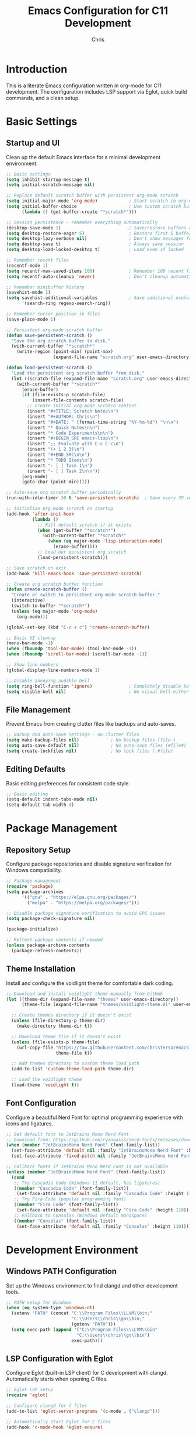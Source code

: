 #+TITLE: Emacs Configuration for C11 Development
#+AUTHOR: Chris
#+DESCRIPTION: Literate Emacs configuration using org-mode for C11 development with LSP
#+STARTUP: overview

* Introduction
This is a literate Emacs configuration written in org-mode for C11 development.
The configuration includes LSP support via Eglot, quick build commands, and a clean setup.

* Basic Settings
** Startup and UI
Clean up the default Emacs interface for a minimal development environment.

#+BEGIN_SRC emacs-lisp
;; Basic settings
(setq inhibit-startup-message t)
(setq initial-scratch-message nil)

;; Replace default scratch buffer with persistent org-mode scratch
(setq initial-major-mode 'org-mode)            ; Start scratch in org-mode
(setq initial-buffer-choice                    ; Use custom scratch buffer
      (lambda () (get-buffer-create "*scratch*")))

;; Session persistence - remember everything automatically
(desktop-save-mode 1)                          ; Save/restore buffers and window config
(setq desktop-restore-eager 5)                 ; Restore first 5 buffers immediately
(setq desktop-lazy-verbose nil)                ; Don't show messages for lazy loading
(setq desktop-save t)                          ; Always save session
(setq desktop-load-locked-desktop t)           ; Load even if locked

;; Remember recent files
(recentf-mode 1)
(setq recentf-max-saved-items 100)             ; Remember 100 recent files
(setq recentf-auto-cleanup 'never)             ; Don't cleanup automatically

;; Remember minibuffer history
(savehist-mode 1)
(setq savehist-additional-variables            ; Save additional useful variables
      '(search-ring regexp-search-ring))

;; Remember cursor position in files
(save-place-mode 1)

;; Persistent org-mode scratch buffer
(defun save-persistent-scratch ()
  "Save the org scratch buffer to disk."
  (with-current-buffer "*scratch*"
    (write-region (point-min) (point-max)
                  (expand-file-name "scratch.org" user-emacs-directory))))

(defun load-persistent-scratch ()
  "Load the persistent org scratch buffer from disk."
  (let ((scratch-file (expand-file-name "scratch.org" user-emacs-directory)))
    (with-current-buffer "*scratch*"
      (erase-buffer)
      (if (file-exists-p scratch-file)
          (insert-file-contents scratch-file)
        ;; Create initial org-mode scratch content
        (insert "#+TITLE: Scratch Notes\n")
        (insert "#+AUTHOR: Chris\n")
        (insert "#+DATE: " (format-time-string "%Y-%m-%d") "\n\n")
        (insert "* Quick Notes\n\n")
        (insert "* Code Experiments\n\n")
        (insert "#+BEGIN_SRC emacs-lisp\n")
        (insert ";; Evaluate with C-c C-c\n")
        (insert "(+ 1 2 3)\n")
        (insert "#+END_SRC\n\n")
        (insert "* TODO Items\n")
        (insert "- [ ] Task 1\n")
        (insert "- [ ] Task 2\n\n"))
      (org-mode)
      (goto-char (point-min)))))

;; Auto-save org scratch buffer periodically
(run-with-idle-timer 30 t 'save-persistent-scratch)  ; Save every 30 seconds when idle

;; Initialize org-mode scratch on startup
(add-hook 'after-init-hook
          (lambda ()
            ;; Kill default scratch if it exists
            (when (get-buffer "*scratch*")
              (with-current-buffer "*scratch*"
                (when (eq major-mode 'lisp-interaction-mode)
                  (erase-buffer))))
            ;; Load our persistent org scratch
            (load-persistent-scratch)))

;; Save scratch on exit
(add-hook 'kill-emacs-hook 'save-persistent-scratch)

;; Create org scratch buffer function
(defun create-scratch-buffer ()
  "Create or switch to persistent org-mode scratch buffer."
  (interactive)
  (switch-to-buffer "*scratch*")
  (unless (eq major-mode 'org-mode)
    (org-mode)))

(global-set-key (kbd "C-c s c") 'create-scratch-buffer)

;; Basic UI cleanup
(menu-bar-mode -1)
(when (fboundp 'tool-bar-mode) (tool-bar-mode -1))
(when (fboundp 'scroll-bar-mode) (scroll-bar-mode -1))

;; Show line numbers
(global-display-line-numbers-mode 1)

;; Disable annoying audible bell
(setq ring-bell-function 'ignore)              ; Completely disable bell
(setq visible-bell nil)                        ; No visual bell either (clean)
#+END_SRC

** File Management
Prevent Emacs from creating clutter files like backups and auto-saves.

#+BEGIN_SRC emacs-lisp
;; Backup and auto-save settings - no clutter files
(setq make-backup-files nil)            ; No backup files (file~)
(setq auto-save-default nil)            ; No auto-save files (#file#)
(setq create-lockfiles nil)             ; No lock files (.#file)
#+END_SRC

** Editing Defaults
Basic editing preferences for consistent code style.

#+BEGIN_SRC emacs-lisp
;; Basic editing
(setq-default indent-tabs-mode nil)
(setq-default tab-width 4)
#+END_SRC

* Package Management
** Repository Setup
Configure package repositories and disable signature verification for Windows compatibility.

#+BEGIN_SRC emacs-lisp
;; Package management
(require 'package)
(setq package-archives
      '(("gnu" . "https://elpa.gnu.org/packages/")
        ("melpa" . "https://melpa.org/packages/")))

;; Disable package signature verification to avoid GPG issues
(setq package-check-signature nil)

(package-initialize)

;; Refresh package contents if needed
(unless package-archive-contents
  (package-refresh-contents))
#+END_SRC

** Theme Installation
Install and configure the voidlight theme for comfortable dark coding.

#+BEGIN_SRC emacs-lisp
;; Download and install voidlight theme manually from GitHub
(let ((theme-dir (expand-file-name "themes" user-emacs-directory))
      (theme-file (expand-file-name "themes/voidlight-theme.el" user-emacs-directory)))

  ;; Create themes directory if it doesn't exist
  (unless (file-directory-p theme-dir)
    (make-directory theme-dir t))

  ;; Download theme file if it doesn't exist
  (unless (file-exists-p theme-file)
    (url-copy-file "https://raw.githubusercontent.com/christerso/emacs-voidlight-theme/main/voidlight-theme.el"
                   theme-file t))

  ;; Add themes directory to custom theme load path
  (add-to-list 'custom-theme-load-path theme-dir)

  ;; Load the voidlight theme
  (load-theme 'voidlight t))
#+END_SRC

** Font Configuration
Configure a beautiful Nerd Font for optimal programming experience with icons and ligatures.

#+BEGIN_SRC emacs-lisp
;; Set default font to JetBrains Mono Nerd Font
;; Download from: https://github.com/ryanoasis/nerd-fonts/releases/download/v3.0.2/JetBrainsMono.zip
(when (member "JetBrainsMono Nerd Font" (font-family-list))
  (set-face-attribute 'default nil :family "JetBrainsMono Nerd Font" :height 110)
  (set-face-attribute 'fixed-pitch nil :family "JetBrainsMono Nerd Font" :height 110))

;; Fallback fonts if JetBrains Mono Nerd Font is not available
(unless (member "JetBrainsMono Nerd Font" (font-family-list))
  (cond
   ;; Try Cascadia Code (Windows 11 default, has ligatures)
   ((member "Cascadia Code" (font-family-list))
    (set-face-attribute 'default nil :family "Cascadia Code" :height 110))
   ;; Try Fira Code (popular programming font)
   ((member "Fira Code" (font-family-list))
    (set-face-attribute 'default nil :family "Fira Code" :height 110))
   ;; Fallback to Consolas (Windows default monospace)
   ((member "Consolas" (font-family-list))
    (set-face-attribute 'default nil :family "Consolas" :height 110))))
#+END_SRC

* Development Environment
** Windows PATH Configuration
Set up the Windows environment to find clangd and other development tools.

#+BEGIN_SRC emacs-lisp
;; PATH setup for Windows
(when (eq system-type 'windows-nt)
  (setenv "PATH" (concat "C:\\Program Files\\LLVM\\bin;"
                         "C:\\Users\\chris\\go\\bin;"
                         (getenv "PATH")))
  (setq exec-path (append '("C:\\Program Files\\LLVM\\bin"
                           "C:\\Users\\chris\\go\\bin")
                         exec-path)))
#+END_SRC

** LSP Configuration with Eglot
Configure Eglot (built-in LSP client) for C development with clangd.
Automatically starts when opening C files.

#+BEGIN_SRC emacs-lisp
;; Eglot LSP setup
(require 'eglot)

;; Configure clangd for C files
(add-to-list 'eglot-server-programs '(c-mode . ("clangd")))

;; Automatically start Eglot for C files
(add-hook 'c-mode-hook 'eglot-ensure)

;; Disable problematic flymake backends completely (we use Eglot for diagnostics)
(with-eval-after-load 'flymake
  (setq flymake-cc-command nil)                           ; Disable flymake-cc command
  (remove-hook 'flymake-diagnostic-functions 'flymake-cc) ; Remove from functions
  (when (fboundp 'flymake-cc)
    (fmakunbound 'flymake-cc)))                           ; Remove function entirely

;; Also disable flymake completely in C mode since we use Eglot
(add-hook 'c-mode-hook
          (lambda ()
            (flymake-mode -1)))  ; Disable flymake, use Eglot diagnostics instead

;; Automatic file headers
(defun insert-c-header ()
  "Insert standard C file header for new files."
  (when (and (buffer-file-name)
             (= (point-min) (point-max))  ; Empty file
             (string-match-p "\\.\\(c\\|h\\)$" (buffer-file-name)))
    (let ((filename (file-name-nondirectory (buffer-file-name)))
          (is-header (string-match-p "\\.h$" (buffer-file-name))))
      (insert (format "/**\n"))
      (insert (format " * @file %s\n" filename))
      (insert (format " * @brief \n"))
      (insert (format " * @author Christer Söderlund <christer.soderlund@gmail.com>\n"))
      (insert (format " * @date %s\n" (format-time-string "%Y-%m-%d")))
      (insert (format " * @copyright Copyright (c) %s Christer Söderlund\n" (format-time-string "%Y")))
      (insert (format " */\n\n"))

      (when is-header
        (let ((guard-name (upcase (replace-regexp-in-string "[^a-zA-Z0-9]" "_"
                                                           (file-name-sans-extension filename)))))
          (insert (format "#ifndef %s_H\n" guard-name))
          (insert (format "#define %s_H\n\n" guard-name))
          (insert "#ifdef __cplusplus\n")
          (insert "extern \"C\" {\n")
          (insert "#endif\n\n")
          (insert "// Header content here\n\n")
          (insert "#ifdef __cplusplus\n")
          (insert "}\n")
          (insert "#endif\n\n")
          (insert (format "#endif // %s_H\n" guard-name))))

      (goto-char (point-min))
      (search-forward "@brief ")
      (message "C header inserted - fill in @brief description"))))

(defun insert-go-header ()
  "Insert standard Go file header for new files."
  (when (and (buffer-file-name)
             (= (point-min) (point-max))  ; Empty file
             (string-match-p "\\.go$" (buffer-file-name)))
    (let ((filename (file-name-nondirectory (buffer-file-name)))
          (package-name (file-name-nondirectory (directory-file-name default-directory))))
      (insert (format "// Package %s \n" package-name))
      (insert (format "// File: %s\n" filename))
      (insert (format "// Author: Christer Söderlund <christer.soderlund@gmail.com>\n"))
      (insert (format "// Date: %s\n" (format-time-string "%Y-%m-%d")))
      (insert (format "// Copyright (c) %s Christer Söderlund\n\n" (format-time-string "%Y")))
      (insert (format "package %s\n\n" package-name))
      (goto-char (point-min))
      (search-forward "Package ")
      (message "Go header inserted - fill in package description"))))
#+END_SRC

** C Language Settings
Configure C-specific editing preferences and style.

#+BEGIN_SRC emacs-lisp
;; C-specific settings
(add-hook 'c-mode-hook
          (lambda ()
            (setq c-default-style "k&r")
            (setq c-basic-offset 2)    ; Use 2 spaces for C (more standard)
            ;; Insert header for new files
            (insert-c-header)
            ;; Auto-format C files when opened (after brief delay)
            (run-with-idle-timer 0.5 nil 'format-buffer)))  ; Format after 0.5s delay

;; Autoformatting with clang-format
(defun format-buffer ()
  "Format the current buffer using clang-format with C-specific style."
  (interactive)
  (when (eq major-mode 'c-mode)
    (let ((start-point (point))
          (start-line (line-number-at-pos))
          (original-content (buffer-string)))
      (condition-case err
          (progn
            (let ((formatted-content
                   (with-temp-buffer
                     (insert original-content)
                     (let ((exit-code (call-process-region (point-min) (point-max)
                                                          "clang-format" t t nil
                                                          "--style={BasedOnStyle: Google, ColumnLimit: 120, IndentWidth: 2}"
                                                          "--assume-filename=.c")))
                       (if (= exit-code 0)
                           (buffer-string)
                         (error "clang-format failed with exit code %d" exit-code))))))
              (erase-buffer)
              (insert formatted-content)
              (goto-line start-line)
              (message "Buffer formatted with clang-format")))
        (error
         (erase-buffer)
         (insert original-content)
         (goto-char start-point)
         (message "Formatting failed, buffer restored: %s" (error-message-string err)))))))

;; Format current file and save
(defun format-and-save ()
  "Format the current buffer and save it."
  (interactive)
  (format-buffer)
  (save-buffer)
  (message "File formatted and saved"))

;; Format on save (optional - uncomment if you want auto-format on save)
;; (add-hook 'c-mode-hook
;;           (lambda ()
;;             (add-hook 'before-save-hook 'format-buffer nil t)))

;; Key bindings for formatting
(global-set-key (kbd "C-c f") 'format-buffer)        ; Format current buffer
(global-set-key (kbd "C-c F") 'format-and-save)      ; Format and save

;; Auto-close compilation window on success, keep open on failure
(defun my-compilation-finish-function (buffer status)
  "Close compilation buffer if successful, keep open if failed."
  (let ((window (get-buffer-window buffer)))
    (cond
     ;; Success - close window after brief delay
     ((string-match "finished" status)
      (run-with-timer 1.0 nil
                      (lambda ()
                        (when (get-buffer-window buffer)
                          (delete-window (get-buffer-window buffer)))
                        (message "Build successful - compilation window closed"))))
     ;; Failure - keep window open and show message
     ((string-match "exited abnormally" status)
      (message "Build failed - check compilation buffer for errors"))
     ;; Other statuses - do nothing
     (t nil))))

(add-hook 'compilation-finish-functions 'my-compilation-finish-function)

;; Better compilation window behavior
(setq compilation-window-height 15)           ; Reasonable window height
(setq compilation-scroll-output 'first-error) ; Scroll to first error
#+END_SRC

** Go Language Settings
Configure Go development with gopls LSP and modern tooling.

#+BEGIN_SRC emacs-lisp
;; Go mode
(unless (package-installed-p 'go-mode)
  (package-install 'go-mode))

(require 'go-mode)

;; Configure gopls for Go files
(add-to-list 'eglot-server-programs '(go-mode . ("gopls")))

;; Automatically start Eglot for Go files
(add-hook 'go-mode-hook 'eglot-ensure)

;; Go-specific settings
(add-hook 'go-mode-hook
          (lambda ()
            (setq tab-width 4)                    ; Go uses tabs, 4-space width
            (setq indent-tabs-mode t)             ; Use actual tabs for Go
            (setq go-ts-mode-indent-offset 4)     ; Consistent indentation
            ;; Insert header for new Go files
            (insert-go-header)))

;; Go formatting with goimports (better than gofmt)
(defun go-format-buffer ()
  "Format Go buffer with goimports."
  (interactive)
  (when (eq major-mode 'go-mode)
    (let ((start-point (point))
          (start-line (line-number-at-pos))
          (original-content (buffer-string)))
      (condition-case err
          (progn
            (let ((formatted-content
                   (with-temp-buffer
                     (insert original-content)
                     (let ((exit-code (call-process-region (point-min) (point-max)
                                                          "goimports" t t nil)))
                       (if (= exit-code 0)
                           (buffer-string)
                         (error "goimports failed with exit code %d" exit-code))))))
              (erase-buffer)
              (insert formatted-content)
              (goto-line start-line)
              (message "Go buffer formatted with goimports")))
        (error
         (erase-buffer)
         (insert original-content)
         (goto-char start-point)
         (message "Go formatting failed, buffer restored: %s" (error-message-string err)))))))

;; Go format and save
(defun go-format-and-save ()
  "Format Go buffer and save it."
  (interactive)
  (go-format-buffer)
  (save-buffer))

;; Key bindings for Go formatting
(define-key go-mode-map (kbd "C-c f") 'go-format-buffer)    ; Format Go buffer
(define-key go-mode-map (kbd "C-c F") 'go-format-and-save)  ; Format and save

;; Auto-format Go files on save (optional - uncomment if desired)
;; (add-hook 'go-mode-hook
;;           (lambda ()
;;             (add-hook 'before-save-hook 'go-format-buffer nil t)))
#+END_SRC

* Build System Integration
** Dream Project Build & Run Commands
Quick build, run, and debug functions for the Dream project.

#+BEGIN_SRC emacs-lisp
;; Smart build command - detects project type
(defun smart-build ()
  "Build project using appropriate build system based on project type."
  (interactive)
  (let* ((project-root (or (projectile-project-root) default-directory))
         (cmake-file (expand-file-name "CMakeLists.txt" project-root))
         (go-mod-file (expand-file-name "go.mod" project-root))
         (go-files (directory-files project-root nil "\\.go$")))

    (cond
     ;; CMake project (like Dream)
     ((file-exists-p cmake-file)
      (let ((default-directory project-root))
        (compile "cmake --build build --config Release")))

     ;; Go project with go.mod
     ((file-exists-p go-mod-file)
      (let ((default-directory project-root))
        (compile "go build -v ./...")))

     ;; Go files without go.mod (single file)
     ((and go-files (eq major-mode 'go-mode))
      (let ((current-file (buffer-file-name)))
        (compile (format "go build -v %s" (file-name-nondirectory current-file)))))

     ;; C file without CMake (single file compile)
     ((eq major-mode 'c-mode)
      (let ((current-file (buffer-file-name)))
        (compile (format "clang -std=c11 -o %s %s"
                        (file-name-sans-extension (file-name-nondirectory current-file))
                        (file-name-nondirectory current-file)))))

     ;; Default fallback
     (t
      (message "No recognized build system found in project")))))

;; Keep dream-specific build for explicit use
(defun dream-build ()
  "Build the dream project using CMake."
  (interactive)
  (let ((default-directory "G:/repos/dream/"))
    (compile "cmake --build build --config Release --target dream")))

;; Smart run command - detects project type and runs appropriately
(defun smart-run ()
  "Run project using appropriate method based on project type."
  (interactive)
  (let* ((project-root (or (projectile-project-root) default-directory))
         (cmake-file (expand-file-name "CMakeLists.txt" project-root))
         (go-mod-file (expand-file-name "go.mod" project-root))
         (go-files (directory-files project-root nil "\\.go$")))

    (cond
     ;; Dream CMake project (specific handling)
     ((and (file-exists-p cmake-file)
           (string-match-p "dream" project-root))
      (let ((exe-path (expand-file-name "build/Release/dream.exe" project-root)))
        (if (file-exists-p exe-path)
            (let ((default-directory project-root))
              (async-shell-command exe-path "*Dream Output*"))
          (message "Dream executable not found. Build first with F3."))))

     ;; Generic CMake project
     ((file-exists-p cmake-file)
      (let* ((build-dir (expand-file-name "build" project-root))
             (exe-files (when (file-directory-p build-dir)
                         (directory-files-recursively build-dir "\\.exe$"))))
        (if exe-files
            (let ((exe-to-run (car exe-files)))  ; Use first executable found
              (async-shell-command exe-to-run "*CMake Output*"))
          (message "No executable found. Build first with F3."))))

     ;; Go project with go.mod
     ((file-exists-p go-mod-file)
      (let ((default-directory project-root))
        (async-shell-command "go run ." "*Go Output*")))

     ;; Single Go file
     ((and go-files (eq major-mode 'go-mode))
      (let ((current-file (buffer-file-name)))
        (async-shell-command (format "go run %s" (file-name-nondirectory current-file))
                             "*Go Output*")))

     ;; Single C file
     ((eq major-mode 'c-mode)
      (let* ((current-file (buffer-file-name))
             (exe-name (file-name-sans-extension (file-name-nondirectory current-file))))
        (if (file-exists-p (concat exe-name ".exe"))
            (async-shell-command (format "./%s.exe" exe-name) "*C Output*")
          (message "Executable not found. Build first with F3."))))

     ;; Default fallback
     (t
      (message "No recognized run method for current project")))))

;; Smart debug command - detects project type and debugs appropriately
(defun smart-debug ()
  "Debug project using appropriate debugger based on project type."
  (interactive)
  (let* ((project-root (or (projectile-project-root) default-directory))
         (cmake-file (expand-file-name "CMakeLists.txt" project-root))
         (go-mod-file (expand-file-name "go.mod" project-root))
         (remedybg-path "C:/remedybg.exe"))

    (cond
     ;; Dream CMake project (RemedyBG)
     ((and (file-exists-p cmake-file)
           (string-match-p "dream" project-root))
      (let ((exe-path (expand-file-name "build/Release/dream.exe" project-root)))
        (if (file-exists-p exe-path)
            (if (file-exists-p remedybg-path)
                (async-shell-command (format "\"%s\" \"%s\"" remedybg-path exe-path))
              (message "RemedyBG not found at C:/remedybg.exe"))
          (message "Dream executable not found. Build first with F3."))))

     ;; Generic CMake project (try RemedyBG or Visual Studio)
     ((file-exists-p cmake-file)
      (let* ((build-dir (expand-file-name "build" project-root))
             (exe-files (when (file-directory-p build-dir)
                         (directory-files-recursively build-dir "\\.exe$"))))
        (if exe-files
            (let ((exe-to-debug (car exe-files)))
              (if (file-exists-p remedybg-path)
                  (async-shell-command (format "\"%s\" \"%s\"" remedybg-path exe-to-debug))
                (message "RemedyBG not found. Install for debugging support.")))
          (message "No executable found for debugging. Build first with F3."))))

     ;; Go project (use delve debugger)
     ((or (file-exists-p go-mod-file) (eq major-mode 'go-mode))
      (let ((default-directory project-root))
        (async-shell-command "dlv debug" "*Go Debug*")))

     ;; Default fallback
     (t
      (message "No recognized debug method for current project")))))

;; Keep original dream functions for explicit use
(defun dream-build ()
  "Build the dream project using CMake."
  (interactive)
  (let ((default-directory "G:/repos/dream/"))
    (compile "cmake --build build --config Release --target dream")))

(defun dream-run ()
  "Run the compiled dream project executable."
  (interactive)
  (let ((default-directory "G:/repos/dream/")
        (exe-path "G:/repos/dream/build/Release/dream.exe"))
    (if (file-exists-p exe-path)
        (async-shell-command exe-path "*Dream Output*")
      (message "Dream executable not found. Build first with F3."))))

(defun dream-debug ()
  "Debug the dream project using RemedyBG."
  (interactive)
  (let ((default-directory "G:/repos/dream/")
        (exe-path "G:/repos/dream/build/Release/dream.exe")
        (remedybg-path "C:/remedybg.exe"))
    (if (file-exists-p exe-path)
        (if (file-exists-p remedybg-path)
            (async-shell-command (format "\"%s\" \"%s\"" remedybg-path exe-path))
          (message "RemedyBG not found at C:/remedybg.exe"))
      (message "Dream executable not found. Build first with F3."))))

;; Key bindings for build/run/debug workflow
(global-set-key [f3] 'smart-build)        ; F3 = Smart Build (detects project type)
(global-set-key [f4] 'smart-run)          ; F4 = Smart Run (detects project type)
(global-set-key [S-f4] 'smart-debug)      ; Shift+F4 = Smart Debug (detects project type)

;; Explicit Dream project functions (backup)
(global-set-key [f5] 'dream-build)        ; F5 = Dream-specific build
(global-set-key [f6] 'dream-run)          ; F6 = Dream-specific run
(global-set-key [S-f6] 'dream-debug)      ; Shift+F6 = Dream-specific debug
#+END_SRC

* Developer Tools
** Markdown Support
Enhanced markdown editing with live preview and toggle view.

#+BEGIN_SRC emacs-lisp
;; Markdown mode with live preview
(unless (package-installed-p 'markdown-mode)
  (package-install 'markdown-mode))

(unless (package-installed-p 'markdown-preview-mode)
  (package-install 'markdown-preview-mode))

(unless (package-installed-p 'grip-mode)
  (package-install 'grip-mode))

(require 'markdown-mode)
(require 'markdown-preview-mode)
(require 'grip-mode)

;; File associations
(add-to-list 'auto-mode-alist '("\\.md\\'" . markdown-mode))
(add-to-list 'auto-mode-alist '("\\.markdown\\'" . markdown-mode))

;; Markdown configuration - pandoc is now installed
(setq markdown-command "pandoc")  ; Use pandoc for high-quality rendering
(setq markdown-preview-style "github")  ; GitHub-style preview
(setq markdown-fontify-code-blocks-natively t)  ; Syntax highlight code blocks

;; Custom markdown preview function - fixed
(defun my-markdown-toggle-preview ()
  "Toggle between markdown source and rendered preview."
  (interactive)
  (if (get-buffer "*markdown-preview*")
      (markdown-preview-cleanup)  ; Close preview
    (markdown-preview)))         ; Open preview

;; GitHub-style preview with grip (requires GitHub token for unlimited use)
(defun my-markdown-grip-toggle ()
  "Toggle GitHub-style preview with grip."
  (interactive)
  (if grip-mode
      (grip-stop-preview)
    (grip-start-preview)))

;; Full-window markdown preview with q to quit
(defun my-markdown-split-preview ()
  "Show markdown preview in full window, press q to return."
  (interactive)
  (let ((preview-buffer "*Markdown Preview*")
        (source-buffer (current-buffer))
        (source-window-config (current-window-configuration)))

    ;; Store the source buffer and window configuration
    (setq markdown-preview-source-buffer source-buffer)
    (setq markdown-preview-window-config source-window-config)

    ;; Create and switch to preview buffer
    (switch-to-buffer (get-buffer-create preview-buffer))

    ;; Clear and populate preview buffer
    (let ((inhibit-read-only t))
      (erase-buffer)
      (let ((markdown-content (with-current-buffer source-buffer (buffer-string))))
        (insert markdown-content)
        (shell-command-on-region (point-min) (point-max) "pandoc -f markdown -t plain" t t)
        (goto-char (point-min))
        (deactivate-mark)))  ; Clear any selection/highlighting

    ;; Set up preview mode with colorization
    (text-mode)  ; Use text-mode as base
    (my-markdown-colorize-preview)  ; Add custom colorization
    (read-only-mode 1)
    (setq buffer-read-only t)
    (goto-char (point-min))  ; Ensure cursor at top
    (deactivate-mark)  ; Clear selection again

    ;; Local key bindings for preview
    (use-local-map (copy-keymap (current-local-map)))
    (local-set-key (kbd "q") 'my-markdown-preview-quit)
    (local-set-key (kbd "r") 'my-markdown-preview-refresh)

    (message "Markdown Preview - Press 'q' to quit, 'r' to refresh")))

;; Colorization function for markdown preview
(defun my-markdown-colorize-preview ()
  "Add colorization to the markdown preview buffer."
  (let ((inhibit-read-only t))
    (save-excursion
      ;; Enable font-lock mode for colorization
      (font-lock-mode 1)

      ;; Colorize function keywords (theme blue)
      (goto-char (point-min))
      (when (re-search-forward "\\(FUNCTION\\|function\\|def\\|struct\\)" nil t)
        (put-text-property (match-beginning 1) (match-end 1) 'face
                           '(:foreground "#569cd6" :weight bold)))

      ;; Colorize ALL CAPS words (light gray/white)
      (goto-char (point-min))
      (while (re-search-forward "\\b[A-Z][A-Z_]+[A-Z]\\b" nil t)
        (put-text-property (match-beginning 0) (match-end 0) 'face
                           '(:foreground "#d4d4d4" :weight bold)))

      ;; Colorize numbers (soft orange)
      (goto-char (point-min))
      (while (re-search-forward "\\b[0-9]+\\b" nil t)
        (put-text-property (match-beginning 0) (match-end 0) 'face
                           '(:foreground "#ce9178")))

      ;; Colorize code-like patterns (theme light blue)
      (goto-char (point-min))
      (while (re-search-forward "\\b[a-zA-Z_][a-zA-Z0-9_]*_[a-zA-Z0-9_]*\\b" nil t)
        (put-text-property (match-beginning 0) (match-end 0) 'face
                           '(:foreground "#9cdcfe" :family "JetBrainsMono Nerd Font")))

      ;; Colorize function calls (light white)
      (goto-char (point-min))
      (while (re-search-forward "\\b[a-zA-Z_][a-zA-Z0-9_]*(" nil t)
        (put-text-property (match-beginning 0) (1- (match-end 0)) 'face
                           '(:foreground "#dcdcdc" :family "JetBrainsMono Nerd Font")))

      ;; Colorize bullet points and dashes (theme keyword blue)
      (goto-char (point-min))
      (while (re-search-forward "^[ ]*\\([-*•]\\|[0-9]+\\.\\)" nil t)
        (put-text-property (match-beginning 1) (match-end 1) 'face
                           '(:foreground "#569cd6" :weight bold)))

      ;; Force redisplay
      (font-lock-ensure))))

;; Helper functions for preview mode
(defun my-markdown-preview-quit ()
  "Quit markdown preview and return to source buffer."
  (interactive)
  (when (boundp 'markdown-preview-window-config)
    (set-window-configuration markdown-preview-window-config))
  (when (boundp 'markdown-preview-source-buffer)
    (switch-to-buffer markdown-preview-source-buffer))
  (kill-buffer "*Markdown Preview*")
  (message "Returned to markdown source"))

(defun my-markdown-preview-refresh ()
  "Refresh the markdown preview."
  (interactive)
  (when (boundp 'markdown-preview-source-buffer)
    (let ((inhibit-read-only t)
          (source-buffer markdown-preview-source-buffer))
      (erase-buffer)
      (let ((markdown-content (with-current-buffer source-buffer (buffer-string))))
        (insert markdown-content)
        (shell-command-on-region (point-min) (point-max) "pandoc -f markdown -t plain" t t)
        (my-markdown-colorize-preview)  ; Apply colorization after refresh
        (goto-char (point-min))
        (deactivate-mark))  ; Clear any selection after refresh
      (message "Preview refreshed"))))

;; Key bindings for markdown
(define-key markdown-mode-map (kbd "C-c C-p") 'my-markdown-toggle-preview)      ; Browser preview
(define-key markdown-mode-map (kbd "C-c C-g") 'my-markdown-grip-toggle)         ; GitHub preview
(define-key markdown-mode-map (kbd "C-c C-v") 'markdown-preview-mode)           ; Original preview mode
(define-key markdown-mode-map (kbd "C-c C-s") 'my-markdown-split-preview)       ; Split window preview (main one)

;; Auto-close preview when markdown buffer is killed
(add-hook 'kill-buffer-hook
          (lambda ()
            (when (eq major-mode 'markdown-mode)
              (markdown-preview-cleanup))))

;; Enhanced markdown editing
(add-hook 'markdown-mode-hook
          (lambda ()
            (visual-line-mode 1)        ; Wrap lines visually
            ;; (flyspell-mode 1)        ; Spell checking - disabled until ispell installed
            (setq-local fill-column 80) ; Line width for hard wrapping
            ;; Fix ugly fonts in markdown mode - aggressive approach
            (when (member "JetBrainsMono Nerd Font" (font-family-list))
              (set-face-attribute 'markdown-code-face nil
                                  :family "JetBrainsMono Nerd Font" :height 110)
              (set-face-attribute 'markdown-inline-code-face nil
                                  :family "JetBrainsMono Nerd Font" :height 110)
              (set-face-attribute 'markdown-pre-face nil
                                  :family "JetBrainsMono Nerd Font" :height 110)
              (set-face-attribute 'fixed-pitch nil
                                  :family "JetBrainsMono Nerd Font" :height 110)
              ;; Force buffer-specific font
              (setq buffer-face-mode-face '(:family "JetBrainsMono Nerd Font" :height 110))
              (buffer-face-mode 1))))

;; Live preview configuration
(setq markdown-preview-javascript
      (list "https://cdn.jsdelivr.net/npm/mermaid/dist/mermaid.min.js"
            "https://cdn.jsdelivr.net/npm/prismjs@1.28.0/components/prism-core.min.js"
            "https://cdn.jsdelivr.net/npm/prismjs@1.28.0/plugins/autoloader/prism-autoloader.min.js"))

(setq markdown-preview-stylesheets
      (list "https://cdn.jsdelivr.net/npm/github-markdown-css/github-markdown.css"
            "https://cdn.jsdelivr.net/npm/prismjs@1.28.0/themes/prism.css"))
#+END_SRC

** Window Navigation
Fast window switching with arrow keys.

#+BEGIN_SRC emacs-lisp
;; Window navigation with Ctrl+Alt+arrows (like modern IDEs)
(global-set-key (kbd "C-M-<left>") 'windmove-left)    ; Ctrl+Alt+Left
(global-set-key (kbd "C-M-<right>") 'windmove-right)  ; Ctrl+Alt+Right
(global-set-key (kbd "C-M-<up>") 'windmove-up)        ; Ctrl+Alt+Up
(global-set-key (kbd "C-M-<down>") 'windmove-down)    ; Ctrl+Alt+Down

;; Alternative: Use Shift+Arrow for window movement (if Ctrl+Alt conflicts)
(global-set-key (kbd "S-<left>") 'windmove-left)      ; Shift+Left
(global-set-key (kbd "S-<right>") 'windmove-right)    ; Shift+Right
(global-set-key (kbd "S-<up>") 'windmove-up)          ; Shift+Up
(global-set-key (kbd "S-<down>") 'windmove-down)      ; Shift+Down

;; Window management shortcuts
(global-set-key (kbd "C-x 2") 'split-window-below)    ; Split horizontally
(global-set-key (kbd "C-x 3") 'split-window-right)    ; Split vertically
(global-set-key (kbd "C-x 0") 'delete-window)         ; Close current window
(global-set-key (kbd "C-x 1") 'delete-other-windows)  ; Close all other windows

;; Buffer navigation (complement to window navigation)
(global-set-key (kbd "C-<tab>") 'next-buffer)         ; Ctrl+Tab (next buffer)
(global-set-key (kbd "C-S-<tab>") 'previous-buffer)   ; Ctrl+Shift+Tab (previous buffer)

;; Improved buffer list that auto-jumps for selection
(defun my-buffer-list-and-switch ()
  "Show buffer list in current window for immediate selection."
  (interactive)
  (switch-to-buffer (list-buffers-noselect)))

(global-set-key (kbd "C-x C-b") 'my-buffer-list-and-switch)  ; Auto-jump to buffer list

;; Window resizing with Ctrl+Shift+arrows
(global-set-key (kbd "C-S-<left>") 'shrink-window-horizontally)   ; Make window narrower
(global-set-key (kbd "C-S-<right>") 'enlarge-window-horizontally) ; Make window wider
(global-set-key (kbd "C-S-<up>") 'shrink-window)                  ; Make window shorter
(global-set-key (kbd "C-S-<down>") 'enlarge-window)               ; Make window taller

;; Enable windmove wrapping (cycle through windows)
(setq windmove-wrap-around t)

;; Disable annoying confirmation prompts
(setq confirm-kill-emacs nil)                    ; Don't ask when exiting Emacs
(setq confirm-kill-processes nil)                ; Don't ask when killing processes
(setq kill-buffer-query-functions nil)          ; Don't ask when killing buffers
(setq large-file-warning-threshold nil)         ; Don't warn about large files
(setq vc-follow-symlinks t)                     ; Follow symlinks without asking
(setq enable-recursive-minibuffers t)           ; Allow recursive minibuffer commands

;; Disable "Buffer has a running process; kill it?" questions
(defadvice save-buffers-kill-emacs (around no-query-kill-emacs activate)
  "Prevent annoying 'Active processes exist' query when you quit Emacs."
  (cl-letf (((symbol-function #'process-list) (lambda ())))
    ad-do-it))

;; Disable "Buffer modified; kill anyway?" questions
(defun my-kill-buffer-query-function ()
  "Don't ask questions when killing modified buffers."
  t)

(setq kill-buffer-query-functions '(my-kill-buffer-query-function))

;; Fast buffer killing without questions
(global-set-key (kbd "C-x k") 'kill-this-buffer)  ; Kill current buffer immediately

;; Quick copy entire buffer with Ctrl+Backspace
(defun copy-entire-buffer ()
  "Copy the entire buffer to clipboard without moving cursor or changing selection."
  (interactive)
  (let ((current-pos (point)))
    (save-excursion
      (kill-ring-save (point-min) (point-max)))
    (goto-char current-pos)
    (deactivate-mark)
    (message "Entire buffer copied to clipboard")))

(global-set-key (kbd "C-<backspace>") 'copy-entire-buffer)  ; Ctrl+Backspace

;; Smart DWIM commenting
(defun my-comment-dwim ()
  "Smart comment/uncomment that works on lines or regions."
  (interactive)
  (cond
   ;; If region is active, comment/uncomment the region
   ((use-region-p)
    (comment-or-uncomment-region (region-beginning) (region-end)))
   ;; If line is already commented, uncomment it
   ((save-excursion
      (beginning-of-line)
      (looking-at "^[ \t]*//\\|^[ \t]*/\\*\\|^[ \t]*#"))
    (comment-or-uncomment-region (line-beginning-position) (line-end-position)))
   ;; Otherwise, comment the current line
   (t
    (comment-or-uncomment-region (line-beginning-position) (line-end-position)))))

;; Global key binding for smart commenting
(global-set-key (kbd "M-;") 'my-comment-dwim)     ; Meta+; (standard comment key)
(global-set-key (kbd "C-/") 'my-comment-dwim)     ; Ctrl+/ (modern IDE style)
(global-set-key (kbd "C-c c") 'my-comment-dwim)   ; Ctrl+c c (backup)
#+END_SRC

** File Finding & Navigation
The most powerful file finding setup for maximum productivity.

#+BEGIN_SRC emacs-lisp
;; Vertico + Consult - Modern Telescope-like interface
(unless (package-installed-p 'vertico)
  (package-install 'vertico))

(unless (package-installed-p 'consult)
  (package-install 'consult))

(unless (package-installed-p 'marginalia)
  (package-install 'marginalia))

(unless (package-installed-p 'orderless)
  (package-install 'orderless))

(require 'vertico)
(require 'consult)
(require 'marginalia)
(require 'orderless)

;; Enable Vertico (like Telescope fuzzy finder)
(vertico-mode 1)

;; Enable rich annotations in the minibuffer
(marginalia-mode 1)

;; Use orderless completion style for fuzzy matching
(setq completion-styles '(orderless basic)
      completion-category-defaults nil
      completion-category-overrides '((file (styles partial-completion))))

;; Telescope-like key bindings (with fallbacks)
(if (fboundp 'consult-M-x)
    (global-set-key (kbd "M-x") 'consult-M-x)                ; Better M-x with preview
  (global-set-key (kbd "M-x") 'execute-extended-command))    ; Fallback to default M-x

(global-set-key (kbd "C-x C-f") 'find-file)                 ; Keep standard find-file

(if (fboundp 'consult-buffer)
    (global-set-key (kbd "C-x b") 'consult-buffer)          ; Buffer switch with preview
  (global-set-key (kbd "C-x b") 'switch-to-buffer))         ; Fallback to default

(if (fboundp 'consult-recent-file)
    (global-set-key (kbd "C-x C-r") 'consult-recent-file)   ; Recent files
  (global-set-key (kbd "C-x C-r") 'recentf-open-files))     ; Fallback to recentf

;; Everything search integration for Windows (blazing fast system-wide search)
(when (eq system-type 'windows-nt)
  ;; Everything search within current project
  (defun everything-search-files (query)
    "Search for files using Everything search engine within current project."
    (interactive "sProject search: ")
    (let* ((project-root (or (projectile-project-root) default-directory))
           (search-path (replace-regexp-in-string "/" "\\\\" project-root))
           (results (when (> (length query) 0)
                      (split-string
                       (shell-command-to-string
                        (format "C:\\Users\\chris\\es.exe -n 20 \"%s\" \"%s\"" search-path query))
                       "\n" t))))
      (if results
          (let ((choice (completing-read "Select file: " results)))
            (when choice
              (find-file choice)))
        (message "No results found for: %s in project %s" query project-root))))

  ;; Everything search with Telescope-like interface
  (defun telescope-everything ()
    "Everything search with Telescope-like interface."
    (interactive)
    (let* ((query (read-string "Everything search: "))
           (results (when (> (length query) 0)
                      (split-string
                       (shell-command-to-string (format "C:\\Users\\chris\\es.exe -n 50 \"%s\"" query))
                       "\n" t))))
      (if results
          (let ((choice (completing-read "Select file: " results)))
            (when choice
              (find-file choice)))
        (message "No results found for: %s" query))))

  ;; Text search using consult-grep (Telescope-like)
  (defun telescope-grep ()
    "Search text in current directory using consult-grep."
    (interactive)
    (consult-grep default-directory))

  ;; Ripgrep text search in project
  (defun ripgrep-search ()
    "Search text content using ripgrep in current project."
    (interactive)
    (let* ((query (read-string "Ripgrep search: "))
           (project-root (or (projectile-project-root) default-directory))
           (cmd (format "rg --line-number --no-heading --color=never --max-count=20 \"%s\" \"%s\"" query project-root)))
      (when (> (length query) 0)
        (message "Searching for '%s'..." query)
        (let ((results (split-string
                        (shell-command-to-string cmd)
                        "\n" t)))
          (if results
              (let ((choice (completing-read "Select match: " results)))
                (when choice
                  (let* ((parts (split-string choice ":"))
                         (file (car parts))
                         (line-num (string-to-number (cadr parts))))
                    (find-file file)
                    (goto-line line-num))))
            (message "No matches found for: %s" query))))))

  ;; Key bindings (Telescope-like interface)
  (global-set-key (kbd "C-c s") 'telescope-everything)      ; File search with Everything (like leader ff)
  (global-set-key (kbd "C-c S") 'telescope-grep)            ; Text search with grep
  (global-set-key (kbd "C-c e") 'everything-search-files)   ; Everything in project
  (global-set-key (kbd "C-c r") 'ripgrep-search)            ; Text search with ripgrep

  (message "Everything search configured for Windows"))
#+END_SRC

** File Management (Dired)
Enhanced file browser with modern features.

#+BEGIN_SRC emacs-lisp
;; Dired configuration for better file management
(require 'dired)

;; Force vertical splits for dired
(setq split-height-threshold nil)      ; Never split horizontally
(setq split-width-threshold 100)      ; Split vertically when window is wide enough

;; Dired improvements
(setq dired-listing-switches "-alh")   ; Human-readable sizes, show hidden files
(setq dired-dwim-target t)             ; Guess target directory for operations
(setq dired-recursive-copies 'always)  ; Always copy recursively
(setq dired-recursive-deletes 'always) ; Always delete recursively

;; Modern dired enhancements
(unless (package-installed-p 'dired-sidebar)
  (package-install 'dired-sidebar))

(unless (package-installed-p 'all-the-icons)
  (package-install 'all-the-icons))

(unless (package-installed-p 'all-the-icons-dired)
  (package-install 'all-the-icons-dired))

(require 'dired-sidebar)
(require 'all-the-icons)
(require 'all-the-icons-dired)

;; Fonts are already manually installed - skip automatic installation
(message "all-the-icons fonts are already installed manually")

;; Add icons to dired (like VS Code file explorer)
(add-hook 'dired-mode-hook 'all-the-icons-dired-mode)

;; Fallback for Windows if icons don't work
(when (eq system-type 'windows-nt)
  (setq all-the-icons-dired-monochrome nil))

;; Dired sidebar configuration (like VS Code sidebar)
(setq dired-sidebar-theme 'nerd)
(setq dired-sidebar-use-term-integration t)
(setq dired-sidebar-use-custom-font t)  ; Let sidebar use its font for icons

;; Built-in dired buffer reuse (replaces dired-single)
(setq dired-kill-when-opening-new-dired-buffer t)  ; Kill old dired buffers

;; Custom functions to reuse dired buffers
(defun my-dired-find-file ()
  "Open file or directory in same dired buffer."
  (interactive)
  (let ((file (dired-get-filename)))
    (if (file-directory-p file)
        (find-alternate-file file)  ; Reuse buffer for directories
      (find-file file))))          ; Open files normally

(defun my-dired-up-directory ()
  "Go to parent directory in same buffer."
  (interactive)
  (find-alternate-file ".."))

;; Key bindings for buffer reuse
(defun my-dired-buffer-reuse-init ()
  "Initialize dired buffer reuse keybindings."
  (define-key dired-mode-map [return] 'my-dired-find-file)
  (define-key dired-mode-map "^" 'my-dired-up-directory))

(add-hook 'dired-mode-hook 'my-dired-buffer-reuse-init)

;; Key bindings for enhanced dired
(global-set-key (kbd "C-x C-d") 'dired-sidebar-toggle-sidebar)  ; Toggle sidebar
(global-set-key (kbd "C-x d") 'dired)                           ; Standard dired

;; Dired customizations
(defun my-dired-mode-setup ()
  "Customize dired mode."
  (dired-hide-details-mode 1)           ; Start with details hidden
  (hl-line-mode 1)                      ; Highlight current line
  ;; Ensure dired uses the same font as the rest of Emacs
  (when (member "JetBrainsMono Nerd Font" (font-family-list))
    (setq buffer-face-mode-face '(:family "JetBrainsMono Nerd Font" :height 110))
    (buffer-face-mode 1)))

(add-hook 'dired-mode-hook 'my-dired-mode-setup)

;; Also fix font for all special buffers
(defun my-ensure-consistent-font ()
  "Ensure all buffers use the same font, except dired sidebar."
  (when (and (member "JetBrainsMono Nerd Font" (font-family-list))
             (not (minibufferp))
             (not (string-match-p "\\*dired-sidebar\\*" (buffer-name))))  ; Exclude sidebar
    (setq buffer-face-mode-face '(:family "JetBrainsMono Nerd Font" :height 110))
    (buffer-face-mode 1)))

;; Apply to ALL modes that might have font issues
(add-hook 'help-mode-hook 'my-ensure-consistent-font)
(add-hook 'compilation-mode-hook 'my-ensure-consistent-font)
(add-hook 'occur-mode-hook 'my-ensure-consistent-font)
(add-hook 'grep-mode-hook 'my-ensure-consistent-font)
(add-hook 'shell-mode-hook 'my-ensure-consistent-font)
(add-hook 'eshell-mode-hook 'my-ensure-consistent-font)
(add-hook 'term-mode-hook 'my-ensure-consistent-font)
(add-hook 'magit-mode-hook 'my-ensure-consistent-font)
(add-hook 'markdown-mode-hook 'my-ensure-consistent-font)
(add-hook 'text-mode-hook 'my-ensure-consistent-font)
(add-hook 'prog-mode-hook 'my-ensure-consistent-font)
(add-hook 'fundamental-mode-hook 'my-ensure-consistent-font)
(add-hook 'special-mode-hook 'my-ensure-consistent-font)
(add-hook 'minibuffer-setup-hook
          (lambda ()
            (when (member "JetBrainsMono Nerd Font" (font-family-list))
              (setq buffer-face-mode-face '(:family "JetBrainsMono Nerd Font" :height 110))
              (buffer-face-mode 1))))

;; Global font lock to prevent other packages from changing fonts
(defadvice set-face-font (around preserve-jetbrains-font activate)
  "Prevent other packages from changing our JetBrains Mono font."
  (unless (member face '(mode-line mode-line-inactive))
    (when (member "JetBrainsMono Nerd Font" (font-family-list))
      (setq ad-return-value nil)  ; Block the font change
      (message "Font change blocked to preserve JetBrains Mono"))))

;; Force font consistency after package loads
(add-hook 'after-init-hook
          (lambda ()
            (when (member "JetBrainsMono Nerd Font" (font-family-list))
              (set-face-attribute 'default nil :family "JetBrainsMono Nerd Font" :height 110)
              (set-face-attribute 'fixed-pitch nil :family "JetBrainsMono Nerd Font" :height 110)
              (set-face-attribute 'variable-pitch nil :family "JetBrainsMono Nerd Font" :height 110)
              (message "Font consistency enforced globally"))))

;; Fix font for daemon-created frames (Windows-specific fix)
(add-hook 'after-make-frame-functions
          (lambda (frame)
            (with-selected-frame frame
              ;; Force font detection refresh for new frames
              (when (display-graphic-p frame)
                (cond
                 ;; Try JetBrains Mono Nerd Font first
                 ((member "JetBrainsMono Nerd Font" (font-family-list))
                  (set-face-attribute 'default frame :family "JetBrainsMono Nerd Font" :height 110)
                  (set-face-attribute 'fixed-pitch frame :family "JetBrainsMono Nerd Font" :height 110)
                  (message "Applied JetBrains Mono to new frame"))
                 ;; Fallback to Cascadia Code
                 ((member "Cascadia Code" (font-family-list))
                  (set-face-attribute 'default frame :family "Cascadia Code" :height 110)
                  (message "Applied Cascadia Code to new frame"))
                 ;; Fallback to Consolas
                 ((member "Consolas" (font-family-list))
                  (set-face-attribute 'default frame :family "Consolas" :height 110)
                  (message "Applied Consolas to new frame"))
                 (t
                  (message "No preferred fonts found for new frame")))))))

;; Additional daemon font fix - run when client connects
(defun fix-daemon-font ()
  "Fix font issues in daemon mode."
  (interactive)
  (when (display-graphic-p)
    (cond
     ((member "JetBrainsMono Nerd Font" (font-family-list))
      (set-face-attribute 'default nil :family "JetBrainsMono Nerd Font" :height 110)
      (message "JetBrains Mono applied"))
     ((member "Cascadia Code" (font-family-list))
      (set-face-attribute 'default nil :family "Cascadia Code" :height 110)
      (message "Cascadia Code applied"))
     (t
      (message "Using system default font")))))

;; Key binding to manually fix font if needed
(global-set-key (kbd "C-c M-f") 'fix-daemon-font)

;; Quick file operations
(defun dired-open-file-external ()
  "Open file with external application."
  (interactive)
  (let ((file (dired-get-filename)))
    (call-process-shell-command (format "start \"\" \"%s\"" file))))

(define-key dired-mode-map (kbd "E") 'dired-open-file-external)

;; Better window splitting behavior for all buffers
(defun my-split-window-sensibly (&optional window)
  "Custom window splitting that prefers vertical splits."
  (let ((window (or window (selected-window))))
    (or (and (window-splittable-p window t)
             (split-window window nil 'right))
        (and (window-splittable-p window)
             (split-window window)))))

(setq split-window-preferred-function 'my-split-window-sensibly)
#+END_SRC

** Project Management
Project navigation and management tools.

#+BEGIN_SRC emacs-lisp
;; Projectile for project navigation and management
(unless (package-installed-p 'projectile)
  (package-install 'projectile))

(require 'projectile)
(projectile-mode +1)

;; Integrate Projectile with Consult for Telescope-like navigation
(unless (package-installed-p 'consult-projectile)
  (package-install 'consult-projectile))

(require 'consult-projectile)

;; Telescope-like key bindings for Projectile
(define-key projectile-mode-map (kbd "C-c p") 'projectile-command-map)
(global-set-key (kbd "C-c p f") 'consult-projectile-find-file)     ; Find file in project (like Telescope)
(global-set-key (kbd "C-c p p") 'consult-projectile-switch-project) ; Switch project
(global-set-key (kbd "C-c p s g") 'consult-projectile-grep)        ; Search in project


;; Magit for Git integration
(unless (package-installed-p 'magit)
  (package-install 'magit))

;; Company for better autocompletion
(unless (package-installed-p 'company)
  (package-install 'company))

(require 'company)
(add-hook 'after-init-hook 'global-company-mode)
(setq company-idle-delay 0.2)
(setq company-minimum-prefix-length 1)

;; Which-key for discoverable keybindings
(unless (package-installed-p 'which-key)
  (package-install 'which-key))

(require 'which-key)
(which-key-mode)

;; Multiple cursors for efficient editing
(unless (package-installed-p 'multiple-cursors)
  (package-install 'multiple-cursors))

(require 'multiple-cursors)
(global-set-key (kbd "C-S-c C-S-c") 'mc/edit-lines)
(global-set-key (kbd "C->") 'mc/mark-next-like-this)
(global-set-key (kbd "C-<") 'mc/mark-previous-like-this)
(global-set-key (kbd "C-c C-<") 'mc/mark-all-like-this)

;; Rainbow brackets for better code structure visualization
(unless (package-installed-p 'rainbow-delimiters)
  (package-install 'rainbow-delimiters))

(require 'rainbow-delimiters)

;; Enable rainbow brackets in programming modes
(add-hook 'prog-mode-hook 'rainbow-delimiters-mode)
(add-hook 'c-mode-hook 'rainbow-delimiters-mode)
(add-hook 'go-mode-hook 'rainbow-delimiters-mode)
(add-hook 'emacs-lisp-mode-hook 'rainbow-delimiters-mode)
(add-hook 'lisp-interaction-mode-hook 'rainbow-delimiters-mode)

;; Configure rainbow colors to match voidlight theme
(with-eval-after-load 'rainbow-delimiters
  (set-face-foreground 'rainbow-delimiters-depth-1-face "#569cd6")    ; Blue
  (set-face-foreground 'rainbow-delimiters-depth-2-face "#4ec9b0")    ; Cyan
  (set-face-foreground 'rainbow-delimiters-depth-3-face "#9cdcfe")    ; Light blue
  (set-face-foreground 'rainbow-delimiters-depth-4-face "#b5cea8")    ; Green
  (set-face-foreground 'rainbow-delimiters-depth-5-face "#ce9178")    ; Orange
  (set-face-foreground 'rainbow-delimiters-depth-6-face "#d4d4d4")    ; Light gray
  (set-face-foreground 'rainbow-delimiters-depth-7-face "#c586c0")    ; Purple
  (set-face-foreground 'rainbow-delimiters-depth-8-face "#dcdcaa")    ; Yellow
  (set-face-foreground 'rainbow-delimiters-depth-9-face "#f44747"))   ; Red
#+END_SRC

* Usage Notes
** Key Bindings
*** Build/Run/Debug
- =F3= - Build Dream project
- =F4= - Run Dream project
- =Shift+F4= - Debug Dream project in RemedyBG

*** File Finding & Navigation (Helm-powered)
- =C-x C-f= - Find files (Helm fuzzy matching)
- =C-x b= - Switch buffers (with recent files)
- =C-x C-r= - Recent files
- =M-x= - Enhanced command palette
- =C-c p f= - Find file in project (fuzzy)
- =C-c p p= - Switch between projects
- =C-c e= - Everything search (system-wide on Windows)

*** Text Search
- =C-c s= - File search with Everything (system-wide)
- =C-c S= - Text search in current directory (grep)
- =C-c p s g= - Search text in project (Helm + grep)

*** LSP Navigation
- =M-x eglot= - Start LSP server for current C file (auto-starts)
- =M-.= - Go to definition (when LSP is active)
- =M-,= - Go back from definition

*** Git Integration
- =C-x g= - Magit status (staging, commits, push/pull)

*** Multiple Cursors
- =C-S-c C-S-c= - Edit multiple lines
- =C->= - Mark next like this
- =C-<= - Mark previous like this
- =C-c C-<= - Mark all like this

** LSP Features
When Eglot is active in a C file, you get:
- Code completion
- Go to definition/declaration
- Find references
- Real-time diagnostics
- Hover documentation

** Build Integration
The F3 build command will:
- Switch to the Dream project directory
- Run CMake build with Release configuration
- Show build output in a compilation buffer
- Allow clicking on errors to jump to source locations